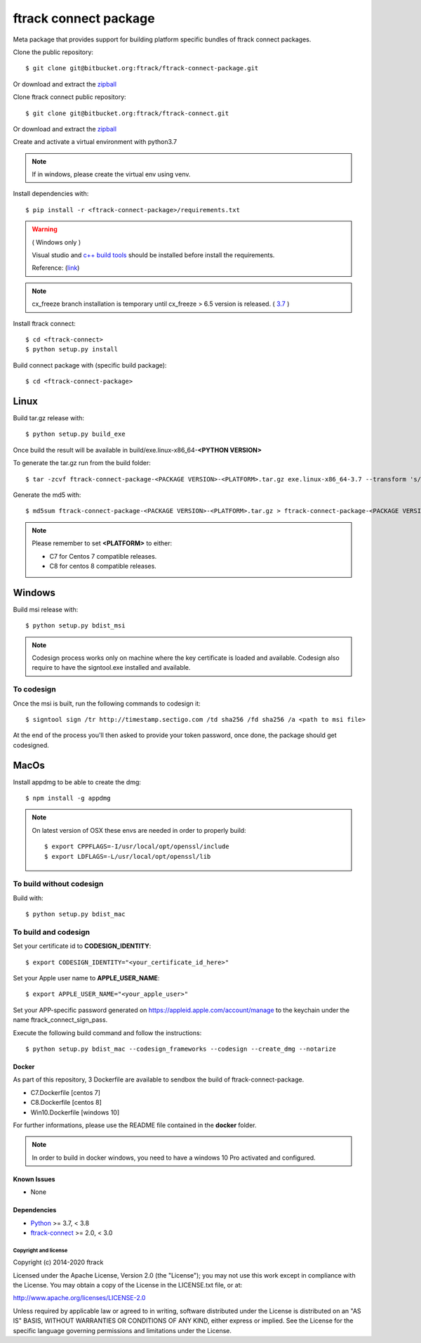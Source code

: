 ..
    :copyright: Copyright (c) 2014-2021 ftrack


######################
ftrack connect package
######################

Meta package that provides support for building platform specific bundles of ftrack connect packages.


Clone the public repository::

    $ git clone git@bitbucket.org:ftrack/ftrack-connect-package.git

Or download and extract the
`zipball <https://bitbucket.org/ftrack/ftrack-connect-package/get/master.zip>`_

Clone ftrack connect public repository::

    $ git clone git@bitbucket.org:ftrack/ftrack-connect.git

Or download and extract the
`zipball <https://bitbucket.org/ftrack/ftrack-connect/get/master.zip>`_


Create and activate a virtual environment with python3.7

.. note::

    If in windows, please create the virtual env using venv.


Install dependencies with::

    $ pip install -r <ftrack-connect-package>/requirements.txt

.. warning::

    ( Windows only )

    Visual studio and `c++ build tools <https://visualstudio.microsoft.com/downloads/#build-tools-for-visual-studio-2019>`_ should be installed before install the requirements.

    Reference: (`link <https://stackoverflow.com/questions/40018405/cannot-open-include-file-io-h-no-such-file-or-directory>`_)

.. note::

    cx_freeze branch installation is temporary until cx_freeze > 6.5 version is released. ( `3.7 <https://github.com/marcelotduarte/cx_Freeze/pull/887>`_ )

Install ftrack connect::

    $ cd <ftrack-connect>
    $ python setup.py install

Build connect package with (specific build package)::

        $ cd <ftrack-connect-package>



Linux
-----

Build tar.gz release with::

    $ python setup.py build_exe



Once build the result will be available in build/exe.linux-x86_64-**<PYTHON VERSION>**

To generate the tar.gz run from the build folder::

    $ tar -zcvf ftrack-connect-package-<PACKAGE VERSION>-<PLATFORM>.tar.gz exe.linux-x86_64-3.7 --transform 's/exe.linux-x86_64-3.7/ftrack-connect-package/'


Generate the md5 with::

    $ md5sum ftrack-connect-package-<PACKAGE VERSION>-<PLATFORM>.tar.gz > ftrack-connect-package-<PACKAGE VERSION>-<PLATFORM>.tar.gz.md5


.. note::

    Please remember to set **<PLATFORM>** to either:

    * C7 for Centos 7 compatible releases.
    * C8 for centos 8 compatible releases.



Windows
-------

Build msi release with::

    $ python setup.py bdist_msi


.. note::

    Codesign process works only on machine where the key certificate is loaded and available.
    Codesign also require to have the signtool.exe installed and available.


To codesign
...........


Once the msi is built, run the following commands to codesign it::

    $ signtool sign /tr http://timestamp.sectigo.com /td sha256 /fd sha256 /a <path to msi file>

At the end of the process you'll then asked to provide your token password, once done, the package should get codesigned.


MacOs
-----

Install appdmg to be able to create the dmg::

    $ npm install -g appdmg

.. note::

    On latest version of OSX these envs are needed in order to properly build::

        $ export CPPFLAGS=-I/usr/local/opt/openssl/include
        $ export LDFLAGS=-L/usr/local/opt/openssl/lib


To build without codesign
.........................

Build with::

    $ python setup.py bdist_mac


To build and codesign
.....................

Set your certificate id to **CODESIGN_IDENTITY**::

    $ export CODESIGN_IDENTITY="<your_certificate_id_here>"

Set your Apple user name to **APPLE_USER_NAME**::

    $ export APPLE_USER_NAME="<your_apple_user>"

Set your APP-specific password generated on https://appleid.apple.com/account/manage to the keychain under the name ftrack_connect_sign_pass.

Execute the following build command and follow the instructions::

    $ python setup.py bdist_mac --codesign_frameworks --codesign --create_dmg --notarize



Docker
======

As part of this repository, 3 Dockerfile are available to sendbox the build of ftrack-connect-package.

* C7.Dockerfile    [centos 7]
* C8.Dockerfile    [centos 8]
* Win10.Dockerfile [windows 10]

For further informations, please use the README file contained in the **docker** folder.

.. note::

    In order to build in docker windows, you need to have a windows 10 Pro activated and configured.


Known Issues
============

* None

Dependencies
============

* `Python <http://python.org>`_ >= 3.7, < 3.8
* `ftrack-connect <https://bitbucket.org/ftrack/ftrack-connect>`_ >= 2.0, < 3.0

*********************
Copyright and license
*********************

Copyright (c) 2014-2020 ftrack

Licensed under the Apache License, Version 2.0 (the "License"); you may not use
this work except in compliance with the License. You may obtain a copy of the
License in the LICENSE.txt file, or at:

http://www.apache.org/licenses/LICENSE-2.0

Unless required by applicable law or agreed to in writing, software distributed
under the License is distributed on an "AS IS" BASIS, WITHOUT WARRANTIES OR
CONDITIONS OF ANY KIND, either express or implied. See the License for the
specific language governing permissions and limitations under the License.
